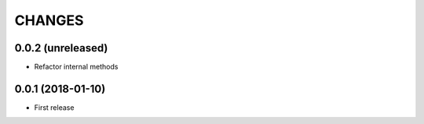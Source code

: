 =======
CHANGES
=======

0.0.2 (unreleased)
------------------

- Refactor internal methods


0.0.1 (2018-01-10)
------------------

* First release
